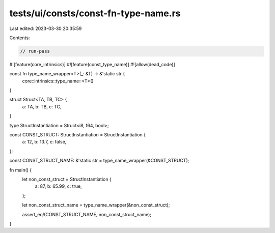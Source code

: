 tests/ui/consts/const-fn-type-name.rs
=====================================

Last edited: 2023-03-30 20:35:59

Contents:

.. code-block:: rs

    // run-pass

#![feature(core_intrinsics)]
#![feature(const_type_name)]
#![allow(dead_code)]

const fn type_name_wrapper<T>(_: &T) -> &'static str {
    core::intrinsics::type_name::<T>()
}

struct Struct<TA, TB, TC> {
    a: TA,
    b: TB,
    c: TC,
}

type StructInstantiation = Struct<i8, f64, bool>;

const CONST_STRUCT: StructInstantiation = StructInstantiation {
    a: 12,
    b: 13.7,
    c: false,
};

const CONST_STRUCT_NAME: &'static str = type_name_wrapper(&CONST_STRUCT);

fn main() {
    let non_const_struct = StructInstantiation {
        a: 87,
        b: 65.99,
        c: true,
    };

    let non_const_struct_name = type_name_wrapper(&non_const_struct);

    assert_eq!(CONST_STRUCT_NAME, non_const_struct_name);
}


